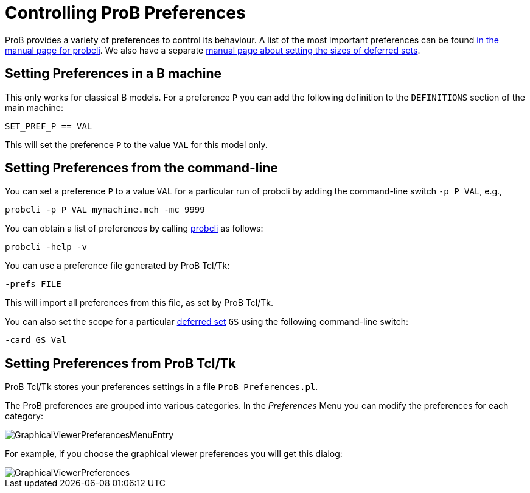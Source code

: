 
[[controlling-prob-preferences]]
= Controlling ProB Preferences

ProB provides a variety of preferences to control its behaviour. A list
of the most important preferences can be found
<<using-the-command-line-version-of-prob,in the manual
page for probcli>>. We also have a separate <<deferred-sets,manual
page about setting the sizes of deferred sets>>.

[[setting-preferences-in-a-b-machine]]
== Setting Preferences in a B machine

This only works for classical B models. For a preference `P` you can add
the following definition to the `DEFINITIONS` section of the main
machine:

`SET_PREF_P == VAL`

This will set the preference `P` to the value `VAL` for this model only.

[[setting-preferences-from-the-command-line]]
== Setting Preferences from the command-line

You can set a preference `P` to a value `VAL` for a particular run of
probcli by adding the command-line switch `-p P VAL`, e.g.,

`probcli -p P VAL mymachine.mch -mc 9999`

You can obtain a list of preferences by calling
<<using-the-command-line-version-of-prob,probcli>> as
follows:

`probcli -help -v`

You can use a preference file generated by ProB Tcl/Tk:

`-prefs FILE`

This will import all preferences from this file, as set by ProB Tcl/Tk.

You can also set the scope for a particular <<deferred-sets,deferred
set>> `GS` using the following command-line switch:

`-card GS Val`

[[setting-preferences-from-prob-tcltk]]
== Setting Preferences from ProB Tcl/Tk

ProB Tcl/Tk stores your preferences settings in a file
`ProB_Preferences.pl`.

The ProB preferences are grouped into various categories. In the
_Preferences_ Menu you can modify the preferences for each category:

image::GraphicalViewerPreferencesMenuEntry.png[]

For example, if you choose the graphical viewer preferences you will get
this dialog:

image::GraphicalViewerPreferences.png[]
